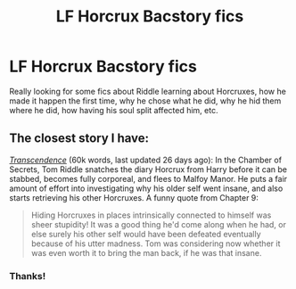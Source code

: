 #+TITLE: LF Horcrux Bacstory fics

* LF Horcrux Bacstory fics
:PROPERTIES:
:Author: krysiefishie
:Score: 12
:DateUnix: 1429681545.0
:DateShort: 2015-Apr-22
:FlairText: Request
:END:
Really looking for some fics about Riddle learning about Horcruxes, how he made it happen the first time, why he chose what he did, why he hid them where he did, how having his soul split affected him, etc.


** The closest story I have:

/[[https://www.fanfiction.net/s/10785698][Transcendence]]/ (60k words, last updated 26 days ago): In the Chamber of Secrets, Tom Riddle snatches the diary Horcrux from Harry before it can be stabbed, becomes fully corporeal, and flees to Malfoy Manor. He puts a fair amount of effort into investigating why his older self went insane, and also starts retrieving his other Horcruxes. A funny quote from Chapter 9:

#+begin_quote
  Hiding Horcruxes in places intrinsically connected to himself was sheer stupidity! It was a good thing he'd come along when he had, or else surely his other self would have been defeated eventually because of his utter madness. Tom was considering now whether it was even worth it to bring the man back, if he was that insane.
#+end_quote
:PROPERTIES:
:Author: ToaKraka
:Score: 1
:DateUnix: 1429754821.0
:DateShort: 2015-Apr-23
:END:

*** Thanks!
:PROPERTIES:
:Author: krysiefishie
:Score: 2
:DateUnix: 1429757174.0
:DateShort: 2015-Apr-23
:END:
